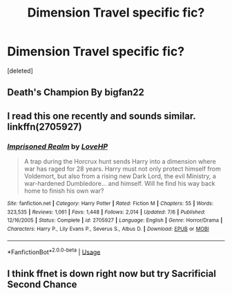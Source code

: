#+TITLE: Dimension Travel specific fic?

* Dimension Travel specific fic?
:PROPERTIES:
:Score: 6
:DateUnix: 1539097323.0
:DateShort: 2018-Oct-09
:FlairText: Request
:END:
[deleted]


** Death's Champion By bigfan22
:PROPERTIES:
:Author: Clawx25
:Score: 2
:DateUnix: 1539102492.0
:DateShort: 2018-Oct-09
:END:


** I read this one recently and sounds similar. linkffn(2705927)
:PROPERTIES:
:Author: whatisgreen
:Score: 2
:DateUnix: 1539127152.0
:DateShort: 2018-Oct-10
:END:

*** [[https://www.fanfiction.net/s/2705927/1/][*/Imprisoned Realm/*]] by [[https://www.fanfiction.net/u/245967/LoveHP][/LoveHP/]]

#+begin_quote
  A trap during the Horcrux hunt sends Harry into a dimension where war has raged for 28 years. Harry must not only protect himself from Voldemort, but also from a rising new Dark Lord, the evil Ministry, a war-hardened Dumbledore... and himself. Will he find his way back home to finish his own war?
#+end_quote

^{/Site/:} ^{fanfiction.net} ^{*|*} ^{/Category/:} ^{Harry} ^{Potter} ^{*|*} ^{/Rated/:} ^{Fiction} ^{M} ^{*|*} ^{/Chapters/:} ^{55} ^{*|*} ^{/Words/:} ^{323,535} ^{*|*} ^{/Reviews/:} ^{1,061} ^{*|*} ^{/Favs/:} ^{1,448} ^{*|*} ^{/Follows/:} ^{2,014} ^{*|*} ^{/Updated/:} ^{7/6} ^{*|*} ^{/Published/:} ^{12/16/2005} ^{*|*} ^{/Status/:} ^{Complete} ^{*|*} ^{/id/:} ^{2705927} ^{*|*} ^{/Language/:} ^{English} ^{*|*} ^{/Genre/:} ^{Horror/Drama} ^{*|*} ^{/Characters/:} ^{Harry} ^{P.,} ^{Lily} ^{Evans} ^{P.,} ^{Severus} ^{S.,} ^{Albus} ^{D.} ^{*|*} ^{/Download/:} ^{[[http://www.ff2ebook.com/old/ffn-bot/index.php?id=2705927&source=ff&filetype=epub][EPUB]]} ^{or} ^{[[http://www.ff2ebook.com/old/ffn-bot/index.php?id=2705927&source=ff&filetype=mobi][MOBI]]}

--------------

*FanfictionBot*^{2.0.0-beta} | [[https://github.com/tusing/reddit-ffn-bot/wiki/Usage][Usage]]
:PROPERTIES:
:Author: FanfictionBot
:Score: 1
:DateUnix: 1539127204.0
:DateShort: 2018-Oct-10
:END:


** I think ffnet is down right now but try Sacrificial Second Chance
:PROPERTIES:
:Author: AskMeAboutKtizo
:Score: 1
:DateUnix: 1539195026.0
:DateShort: 2018-Oct-10
:END:
